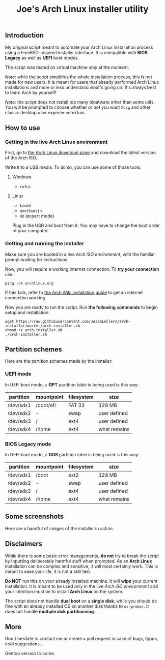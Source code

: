 #+TITLE: Joe's Arch Linux installer utility
** Introduction
My original script meant to automate your Arch Linux installation process using a FreeBSD-inspired installer interface. It is compatible with *BIOS Legacy* as well as *UEFI* boot modes.

The script was tested on virtual machine only at the moment.

/Note:/ while the script simplifies the whole installation process, this is not made for new users. It is meant for users that already performed Arch Linux installations and more or less understand what's going on. It's always best to learn Arch by yourself!

/Note:/ the script does not install too many bloatware other than some utils. You will be prompted to choose whether or not you want ~Xorg~ and other classic desktop user experience extras.

** How to use
*** Getting in the live Arch Linux environment
First, go to [[https://www.archlinux.org/download/][the Arch Linux download page]] and download the latest version of the Arch ISO.

Write it to a USB media. To do so, you can use some of those tools:

**** Windows
- ~rufus~

**** Linux
- ~kindd~
- ~unetbootin~
- ~dd~ (expert mode)

Plug in the USB and boot from it. You may have to change the boot order of your computer.

*** Getting and running the installer
Make sure you are booted in a live /Arch ISO environment/, with the familiar prompt waiting for instructions.

Now, you will require a working internet connection. To *try your connection* use:

#+BEGIN_SRC shell
ping -c4 archlinux.org
#+END_SRC

If this fails, refer to [[https://wiki.archlinux.org/index.php/Installation_guide#Connect_to_the_internet][the Arch Wiki installation guide]] to get an internet connection working.

Now you are ready to run the script. Run *the following commands* to begin setup and installation:

#+BEGIN_SRC shell
wget https://raw.githubusercontent.com/JozanLeClerc/arch-installer/master/arch-installer.sh
chmod +x arch-installer.sh
./arch-installer.sh
#+END_SRC

** Partition schemes
Here are the partition schemes made by the installer:

*** UEFI mode
In UEFI boot mode, a *GPT* partition table is being used is this way:

| partition | mountpoint | filesystem | size         |
|-----------+------------+------------+--------------|
| /dev/sdx1 | /boot/efi  | FAT 32     | 128 MB       |
| /dev/sdx2 | -          | swap       | user defined |
| /dev/sdx3 | /          | ext4       | user defined |
| /dev/sdx4 | /home      | ext4       | what remains |

*** BIOS Legacy mode
In UEFI boot mode, a *DOS* partition table is being used is this way:

| partition | mountpoint | filesystem | size         |
|-----------+------------+------------+--------------|
| /dev/sdx1 | /boot      | ext2       | 128 MB       |
| /dev/sdx2 | -          | swap       | user defined |
| /dev/sdx3 | /          | ext4       | user defined |
| /dev/sdx4 | /home      | ext4       | what remains |

** Some screenshots
Here are a handful of images of the installer in action:

[[./img/screen1.png]]

[[./img/screen2.png]]

[[./img/screen3.png]]

[[./img/screen4.png]]

** Disclaimers
While there is some basic error managements, *do not* try to break the script by inputting deliberately harmful stuff when prompted. As an *Arch Linux* installation can be complex and sensitive, it will most certainly work. This is meant to ease your life, it is not a skill test.

*Do NOT* run this on your already installed machine. It will *wipe* your current installation. It is meant to be used only in the live /Arch ISO environment/ and your intention must be to install *Arch Linux* on the system.

The script does not handle *dual boot* on a *single disk*, while you should be fine with an already installed OS on another disk thanks to ~os-prober~.  
It does not handle *multiple disk partitionning*.

** More
Don't hesitate to contact me or create a pull request in case of bugs, typos, cool suggestions...

Gentoo version to come.
